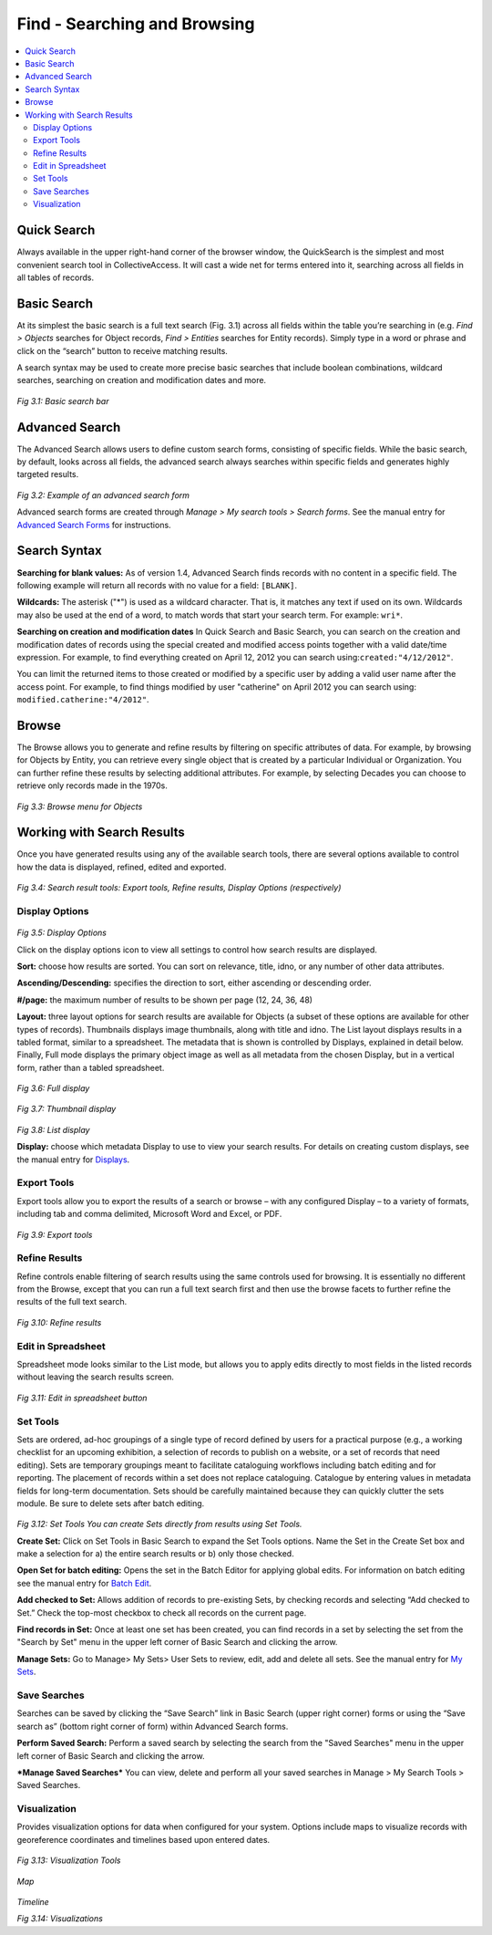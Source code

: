 Find - Searching and Browsing
=============================

.. contents::
   :local:
   					

Quick Search
------------
Always available in the upper right-hand corner of the browser window, the QuickSearch is the simplest and most convenient search tool in CollectiveAccess. It will cast a wide net for terms entered into it, searching across all fields in all tables of records.


Basic Search
------------
		
At its simplest the basic search is a full text search (Fig. 3.1) across all fields within the table you’re searching in (e.g. *Find > Objects* searches for Object records, *Find > Entities* searches for Entity records). Simply type in a word or phrase and click on the “search” button to receive matching results.

A search syntax may be used to create more precise basic searches that include boolean combinations, wildcard searches, searching on creation and modification dates and more.		

.. figure:: ../_static/images/3_1.png
   :name: Basic search
   :target: ../_static/images/3_1.png
   :alt: Basic search 
*Fig 3.1: Basic search bar*
 
								
Advanced Search
---------------
					
The Advanced Search allows users to define custom search forms, consisting of specific fields. While the basic search, by default, looks across all fields, the advanced search always searches within specific fields and generates highly targeted results. 				

.. figure:: ../_static/images/3_2.png
   :name: Advanced search
   :target: ../_static/images/3_2.png
   :alt: Advanced search 
*Fig 3.2: Example of an advanced search form*


Advanced search forms are created through *Manage > My search tools > Search forms*. See the manual entry for `Advanced Search Forms <https://manual.collectiveaccess.org/usermanual/manage.html#advanced-search-forms>`_ for instructions.



Search Syntax
---------------

**Searching for blank values:** As of version 1.4, Advanced Search finds records with no content in a specific field. The following example will return all records with no value for a field: ``[BLANK]``.

**Wildcards:** 
The asterisk ("*") is used as a wildcard character. That is, it matches any text if used on its own. Wildcards may also be used at the end of a word, to match words that start your search term. For example: ``wri*``.
					
**Searching on creation and modification dates** In Quick Search and Basic Search, you can search on the creation and modification dates of records using the special created and modified access points together with a valid date/time expression. For example, to find everything created on April 12, 2012 you can search using:``created:"4/12/2012"``.

You can limit the returned items to those created or modified by a specific user by adding a valid user name after the access point. For example, to find things modified by user "catherine" on April 2012 you can search using: ``modified.catherine:"4/2012"``.

Browse
------
					
The Browse allows you to generate and refine results by filtering on specific attributes of data. For example, by browsing for Objects by Entity, you can retrieve every single object that is created by a particular Individual or Organization. You can further refine these results by selecting additional attributes. For example, by selecting Decades you can choose to retrieve only records made in the 1970s.

.. figure:: ../_static/images/3_3.png
   :name: Browse
   :target: ../_static/images/3_3.png
   :alt: Browse
*Fig 3.3: Browse menu for Objects*
			

Working with Search Results
--------------------

Once you have generated results using any of the available search tools, there are several options available to control how the data is displayed, refined, edited and exported.

.. figure:: ../_static/images/3_4.png
   :name: Search result tools
   :target: ../_static/images/3_4.png
   :alt: Search result tools 
*Fig 3.4: Search result tools: Export tools, Refine results, Display Options (respectively)*


Display Options 
````````

.. figure:: ../_static/images/4_2.png
   :name: Choosing a display in search results
   :target: ../_static/images/4_2.png
   :alt: Choosing a display in search results
*Fig 3.5: Display Options*
			
Click on the display options icon to view all settings to control how search results are displayed.	

**Sort:** choose how results are sorted. You can sort on relevance, title, idno, or any number of other data attributes.

**Ascending/Descending:** specifies the direction to sort, either ascending or descending order.

**#/page:** the maximum number of results to be shown per page (12, 24, 36, 48)

**Layout:** three layout options for search results are available for Objects (a subset of these options are available for other types of records). Thumbnails displays image thumbnails, along with title and idno. The List layout displays results in a tabled format, similar to a spreadsheet. The metadata that is shown is controlled by Displays, explained in detail below. Finally, Full mode displays the primary object image as well as all metadata from the chosen Display, but in a vertical form, rather than a tabled spreadsheet.


.. figure:: ../_static/images/3_6.png
   :name: Full display
   :target: ../_static/images/3_6.png
   :alt: Full display 
*Fig 3.6: Full display*


.. figure:: ../_static/images/3_7.png
   :name: Thumbnail display
   :target: ../_static/images/3_7.png
   :alt: Thumbnail display 
*Fig 3.7: Thumbnail display*


.. figure:: ../_static/images/3_8.png
   :name: List display
   :target: ../_static/images/3_8.png
   :alt: List display 
*Fig 3.8: List display*


**Display:** choose which metadata Display to use to view your search results. For details on creating custom displays, see the manual entry for `Displays <https://manual.collectiveaccess.org/usermanual/manage.html#displays>`_.			


Export Tools
````````				
Export tools allow you to export the results of a search or browse – with any configured Display – to a variety of formats, including tab and comma delimited, Microsoft Word and Excel, or PDF.


.. figure:: ../_static/images/3_9.png
   :name: Export tools
   :target: ../_static/images/3_9.png
   :alt: Export tools 
*Fig 3.9: Export tools*

			
Refine Results
````````				
Refine controls enable filtering of search results using the same controls used for browsing. It is essentially no different from the Browse, except that you can run a full text search first and then use the browse facets to further refine the results of the full text search.

.. figure:: ../_static/images/3_10.png
   :name: Refine results
   :target: ../_static/images/3_10.png
   :alt: Refine results 
*Fig 3.10: Refine results*


Edit in Spreadsheet
````````
Spreadsheet mode looks similar to the List mode, but allows you to apply edits directly to most fields in the listed records without leaving the search results screen.


.. figure:: ../_static/images/3_11.png
   :name: Edit in spreadsheet
   :target: ../_static/images/3_11.png
   :alt: Edit in spreadsheet	 
*Fig 3.11: Edit in spreadsheet button*

Set Tools
````````
Sets are ordered, ad-hoc groupings of a single type of record defined by users for a practical purpose (e.g., a working checklist for an upcoming exhibition, a selection of records to publish on a website, or a set of records that need editing). Sets are temporary groupings meant to facilitate cataloguing workflows including batch editing and for reporting. The placement of records within a set does not replace cataloguing. Catalogue by entering values in metadata fields for long-term documentation. Sets should be carefully maintained because they can quickly clutter the sets module. Be sure to delete sets after batch editing. 

 
.. figure:: ../_static/images/3_12.png
   :name: Set Tools
   :target: ../_static/images/3_12.png
   :alt: Set Tools 
*Fig 3.12: Set Tools	You can create Sets directly from results using Set Tools.*

**Create Set:** Click on Set Tools in Basic Search to expand the Set Tools options. Name the Set in the Create Set box and make a selection for a) the entire search results or b) only those checked.

**Open Set for batch editing:** Opens the set in the Batch Editor for applying global edits. For information on batch editing see the manual entry for `Batch Edit <https://manual.collectiveaccess.org/usermanual/manage.html#batch-edit>`_.

**Add checked to Set:** Allows addition of records to pre-existing Sets, by checking records and selecting “Add checked to Set.” Check the top-most checkbox to check all records on the current page.

**Find records in Set:** Once at least one set has been created, you can find records in a set by selecting the set from the "Search by Set" menu in the upper left corner of Basic Search and clicking the arrow.

**Manage Sets:** Go to Manage> My Sets> User Sets to review, edit, add and delete all sets. See the manual entry for `My Sets <https://manual.collectiveaccess.org/usermanual/manage.html#my-sets>`_.

Save Searches
````````
Searches can be saved by clicking the “Save Search” link in Basic Search (upper right corner) forms or using the “Save search as” (bottom right corner of form) within Advanced Search forms.

**Perform Saved Search:** Perform a saved search by selecting the search from the "Saved Searches" menu in the upper left corner of Basic Search and clicking the arrow.

***Manage Saved Searches*** You can view, delete and perform all your saved searches in Manage > My Search Tools > Saved Searches.



Visualization
````````
Provides visualization options for data when configured for your system. Options include maps to visualize records with georeference coordinates and timelines based upon entered dates.	 

.. figure:: ../_static/images/3_13.png
   :name: Visualization Tools
   :target: ../_static/images/3_13.png
   :alt: Visualization Tools
*Fig 3.13: Visualization Tools*

.. figure:: ../_static/images/3_14A.png
   :name: Map
   :target: ../_static/images/3_14A.png
   :alt: Map 
*Map*


.. figure:: ../_static/images/3_14B.png
   :name: Timeline
   :target: ../_static/images/3_14B.png
   :alt: Timeline 	 
*Timeline*

*Fig 3.14: Visualizations*
